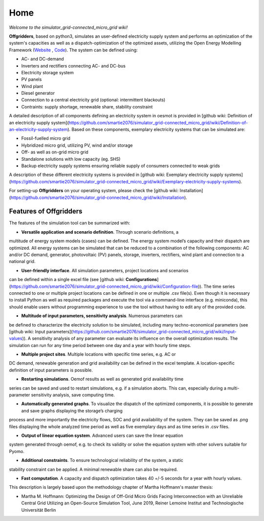 ========================
Home
========================

*Welcome to the simulator_grid-connected_micro_grid wiki!*

**Offgridders**, based on python3, simulates an user-defined electricity supply system and performs an optimization of the system's capacities as well as a dispatch-optimization of the optimized assets, utilizing the Open Energy Modelling Framework (`Website <https://oemof.org/>`_ , `Code <https://github.com/oemof>`_). The system can be defined using:

* AC- and DC-demand
* Inverters and rectifiers connecting AC- and DC-bus
* Electricity storage system
* PV panels
* Wind plant
* Diesel generator
* Connection to a central electricity grid (optional: intermittent blackouts)
* Contraints: supply shortage, renewable share, stability constraint

A detailed description of all components defining an electricity system in oesmot is provided in [github wiki: Definition of an electricity supply system](https://github.com/smartie2076/simulator_grid-connected_micro_grid/wiki/Definition-of-an-electricity-supply-system). Based on these components,
exemplary electricity systems that can be simulated are:

* Fossil-fuelled micro grid
* Hybridized micro grid, utilizing PV, wind and/or storage
* Off- as well as on-grid micro grid
* Standalone solutions with low capacity (eg. SHS)
* Backup electricity supply systems ensuring reliable supply of consumers connected to weak grids

A description of these different electricity systems is provided in [github wiki: Exemplary electricity supply systems](https://github.com/smartie2076/simulator_grid-connected_micro_grid/wiki/Exemplary-electricity-supply-systems).

For setting-up **Offgridders** on your operating system, please check the [github wiki: Installation](https://github.com/smartie2076/simulator_grid-connected_micro_grid/wiki/Installation).

Features of Offgridders
------------------------
The features of the simulation tool can be summarized with:

* **Versatile application and scenario definition**. Through scenario definitions, a
multitude of energy system models (cases) can be defined. The energy system model’s
capacity and their dispatch are optimized. All energy systems can be simulated that
can be reduced to a combination of the following components: AC and/or DC demand,
generator, photovoltaic (PV) panels, storage, inverters, rectifiers, wind plant and connection to a national grid.

* **User-friendly interface**. All simulation parameters, project locations and scenarios
can be defined within a single excel file (see [github wiki: **Configurations**](https://github.com/smartie2076/simulator_grid-connected_micro_grid/wiki/Configuration-file)). The time series connected to one or multiple project locations can be defined in one or multiple .csv file(s). Even though it
is necessary to install Python as well as required packages and execute the tool via a
command-line interface (e.g. miniconda), this should enable users without programming
experience to use the tool without having to edit any of the provided code.

* **Multitude of input parameters, sensitivity analysis**. Numerous parameters can
be defined to characterize the electricity solution to be simulated, including many
techno-economical parameters (see [github wiki: Input parameters](https://github.com/smartie2076/simulator_grid-connected_micro_grid/wiki/Input-values)). A sensitivity analysis of any parameter can evaluate its influence on the overall optimization results. The simulation can run for any time
period between one day and a year with hourly time steps.

* **Multiple project sites**. Multiple locations with specific time series, e.g. AC or
DC demand, renewable generation and grid availability can be defined in the excel
template. A location-specific definition of input parameters is possible.

* **Restarting simulations**. Oemof results as well as generated grid availability time
series can be saved and used to restart simulations, e.g. if a simulation aborts. This
can, especially during a multi-parameter sensitivity analysis, save computing time.

* **Automatically generated graphs**. To visualize the dispatch of the optimized components, it is possible to generate and save graphs displaying the storage’s charging
process and more importantly the electricity flows, SOC and grid availability of the
system. They can be saved as .png files displaying the whole analyzed time period as
well as five exemplary days and as time series in .csv files.

* **Output of linear equation system**. Advanced users can save the linear equation
system generated through oemof, e.g. to check its validity or solve the equation system
with other solvers suitable for Pyomo.

* **Additional constraints**. To ensure technological reliability of the system, a static
stability constraint can be applied. A minimal renewable share can also be required.

* **Fast computation**. A capacity and dispatch optimization takes 40 +/-5 seconds for a year with hourly values.

This description is largely based upon the methodology chapter of Martha Hoffmann's master thesis:

* Martha M. Hoffmann: Optimizing the Design of Off-Grid Micro Grids Facing Interconnection with an Unreliable Central Grid Utilizing an Open-Source Simulation Tool, June 2019, Reiner Lemoine Institut and Technologische Universität Berlin
